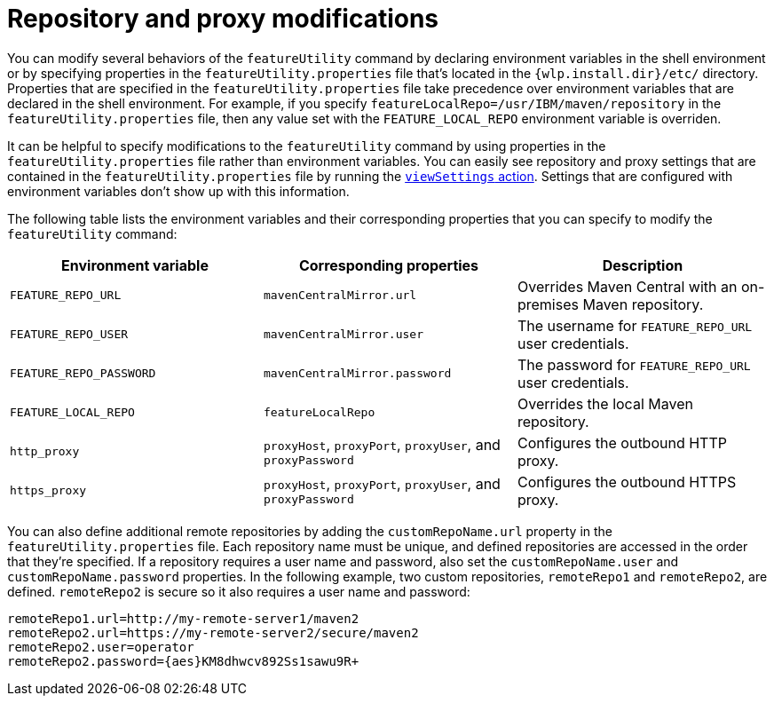 //
// Copyright (c) 2020 IBM Corporation and others.
// Licensed under Creative Commons Attribution-NoDerivatives
// 4.0 International (CC BY-ND 4.0)
//   https://creativecommons.org/licenses/by-nd/4.0/
//
// Contributors:
//     IBM Corporation
//
:page-description: The `featureUtility help` command displays information about the `featureUtility` command, with details about its actions and options.
:seo-title: featureUtility help - OpenLiberty.io
:seo-description: The `featureUtility help` command displays information about the `featureUtility` command, with details about its actions and options.
:page-layout: general-reference
:page-type: general
= Repository and proxy modifications

You can modify several behaviors of the `featureUtility` command by declaring environment variables in the shell environment or by specifying properties in the `featureUtility.properties` file that's located in the `{wlp.install.dir}/etc/` directory.
Properties that are specified in the `featureUtility.properties` file take precedence over environment variables that are declared in the shell environment.
For example, if you specify `featureLocalRepo=/usr/IBM/maven/repository` in the `featureUtility.properties` file, then any value set with the `FEATURE_LOCAL_REPO` environment variable is overriden.

It can be helpful to specify modifications to the `featureUtility` command by using properties in the `featureUtility.properties` file rather than environment variables.
You can easily see repository and proxy settings that are contained in the `featureUtility.properties` file by running the <<view-settings,`viewSettings` action>>.
Settings that are configured with environment variables don't show up with this information.

The following table lists the environment variables and their corresponding properties that you can specify to modify the `featureUtility` command:

[%header,cols=3*]
|===
|Environment variable
|Corresponding properties
|Description

|`FEATURE_REPO_URL`
|`mavenCentralMirror.url`
|Overrides Maven Central with an on-premises Maven repository.

|`FEATURE_REPO_USER`
|`mavenCentralMirror.user`
|The username for `FEATURE_REPO_URL` user credentials.

|`FEATURE_REPO_PASSWORD`
|`mavenCentralMirror.password`
|The password for `FEATURE_REPO_URL` user credentials.

|`FEATURE_LOCAL_REPO`
|`featureLocalRepo`
|Overrides the local Maven repository.

|`http_proxy`
|`proxyHost`, `proxyPort`, `proxyUser`, and `proxyPassword`
a|Configures the outbound HTTP proxy.

|`https_proxy`
|`proxyHost`, `proxyPort`, `proxyUser`, and `proxyPassword`
a|Configures the outbound HTTPS proxy.

|===

You can also define additional remote repositories by adding the `customRepoName.url` property in the `featureUtility.properties` file.
Each repository name must be unique, and defined repositories are accessed in the order that they're specified.
If a repository requires a user name and password, also set the `customRepoName.user` and `customRepoName.password` properties.
In the following example, two custom repositories, `remoteRepo1` and `remoteRepo2`, are defined.
`remoteRepo2` is secure so it also requires a user name and password:

----
remoteRepo1.url=http://my-remote-server1/maven2
remoteRepo2.url=https://my-remote-server2/secure/maven2
remoteRepo2.user=operator
remoteRepo2.password={aes}KM8dhwcv892Ss1sawu9R+
----
